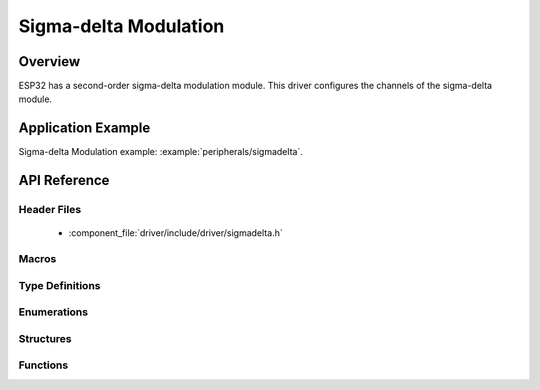 Sigma-delta Modulation
======================

Overview
--------

ESP32 has a second-order sigma-delta modulation module.
This driver configures the channels of the sigma-delta module.

Application Example
-------------------

Sigma-delta Modulation example: :example:`peripherals/sigmadelta`.

API Reference
-------------

Header Files
^^^^^^^^^^^^

  * :component_file:`driver/include/driver/sigmadelta.h`


Macros
^^^^^^


Type Definitions
^^^^^^^^^^^^^^^^


Enumerations
^^^^^^^^^^^^

.. doxygenenum:: sigmadelta_channel_t

Structures
^^^^^^^^^^

.. doxygenstruct:: sigmadelta_config_t
    :members:


Functions
^^^^^^^^^

.. doxygenfunction:: sigmadelta_config
.. doxygenfunction:: sigmadelta_set_duty
.. doxygenfunction:: sigmadelta_set_prescale
.. doxygenfunction:: sigmadelta_set_pin


